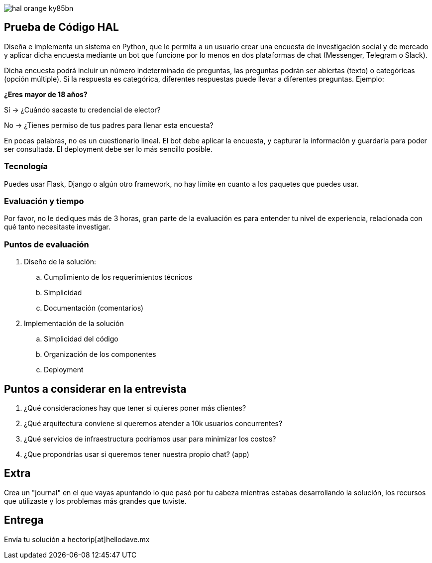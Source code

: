 :stylesheet: ./adoc-foundation.css
image::https://res.cloudinary.com/hectorip/image/upload/v1569905724/hal_orange_ky85bn.png[]

== Prueba de Código HAL

Diseña e implementa un sistema en Python, que le permita a un usuario crear una encuesta de investigación social y de mercado y aplicar dicha encuesta mediante un bot que funcione por lo menos en dos plataformas de chat (Messenger, Telegram o Slack).

Dicha encuesta podrá incluir un número indeterminado de preguntas, las preguntas podrán ser abiertas (texto) o categóricas (opción múltiple). Si la respuesta es categórica, diferentes respuestas puede llevar a diferentes preguntas. Ejemplo:

**¿Eres mayor de 18 años?**

Sí -> ¿Cuándo sacaste tu credencial de elector?

No -> ¿Tienes permiso de tus padres para llenar esta encuesta?

En pocas palabras, no es un cuestionario lineal. El bot debe aplicar la encuesta, y capturar la información y guardarla para poder ser consultada. El deployment debe ser lo más sencillo posible.

=== Tecnología

Puedes usar Flask, Django o algún otro framework, no hay límite en cuanto a los paquetes que puedes usar.

=== Evaluación y tiempo

Por favor, no le dediques más de 3 horas, gran parte de la evaluación es para entender tu nivel de experiencia, relacionada con qué tanto necesitaste investigar.

=== Puntos de evaluación

. Diseño de la solución:
    .. Cumplimiento de los requerimientos técnicos
    .. Simplicidad
    .. Documentación (comentarios)

. Implementación de la solución
    .. Simplicidad del código
    .. Organización de los componentes
    .. Deployment


== Puntos a considerar en la entrevista

. ¿Qué consideraciones hay que tener si quieres poner más clientes?
. ¿Qué arquitectura conviene si queremos atender a 10k usuarios concurrentes?
. ¿Qué servicios de infraestructura podríamos usar para minimizar los costos?
. ¿Que propondrías usar si queremos tener nuestra propio chat? (app)


== Extra

Crea un "journal" en el que vayas apuntando lo que pasó por tu cabeza mientras estabas desarrollando la solución, los recursos que utilizaste y los problemas más grandes que tuviste.

== Entrega

Envía tu solución a hectorip[at]hellodave.mx
